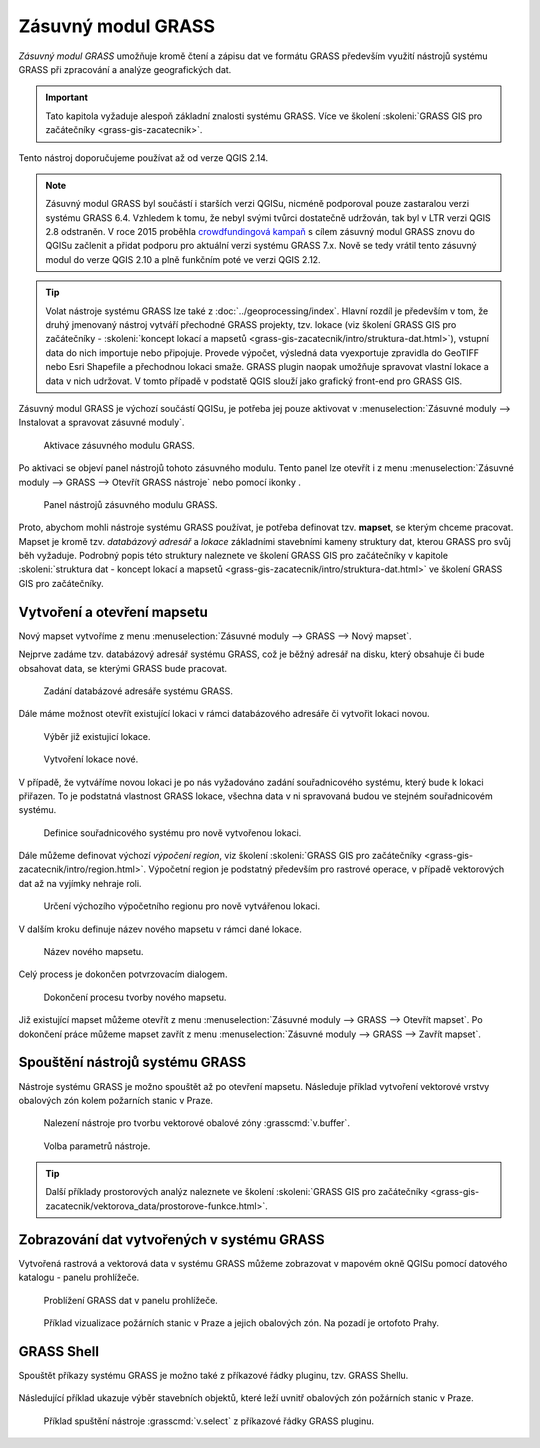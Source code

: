 .. |mActionGrassTools| image:: ../images/icon/grass_tools.png
   :width: 1.5em

*******************
Zásuvný modul GRASS
*******************

*Zásuvný modul GRASS* umožňuje kromě čtení a zápisu dat ve formátu
GRASS především využití nástrojů systému GRASS při zpracování a
analýze geografických dat.

.. important:: Tato kapitola vyžaduje alespoň základní znalosti
               systému GRASS. Více ve školení :skoleni:`GRASS GIS pro
               začátečníky <grass-gis-zacatecnik>`.

Tento nástroj doporučujeme používat až od verze QGIS 2.14.
               
.. note:: Zásuvný modul GRASS byl součástí i starších verzi QGISu,
          nicméně podporoval pouze zastaralou verzi systému GRASS
          6.4. Vzhledem k tomu, že nebyl svými tvůrci dostatečně
          udržován, tak byl v LTR verzi QGIS 2.8 odstraněn. V roce
          2015 proběhla `crowdfundingová kampaň
          <http://www.gissula.eu/qgis-grass-plugin-crowdfunding/>`_ s
          cílem zásuvný modul GRASS znovu do QGISu začlenit a přidat
          podporu pro aktuální verzi systému GRASS 7.x. Nově se tedy
          vrátil tento zásuvný modul do verze QGIS 2.10 a plně
          funkčním poté ve verzi QGIS 2.12.

.. tip:: Volat nástroje systému GRASS lze také z
         :doc:`../geoprocessing/index`. Hlavní rozdíl je především v
         tom, že druhý jmenovaný nástroj vytváří přechodné GRASS
         projekty, tzv. lokace (viz školení GRASS GIS pro
         začátečníky - :skoleni:`koncept lokací a mapsetů
         <grass-gis-zacatecnik/intro/struktura-dat.html>`), vstupní
         data do nich importuje nebo připojuje. Provede výpočet,
         výsledná data vyexportuje zpravidla do GeoTIFF nebo Esri
         Shapefile a přechodnou lokaci smaže. GRASS plugin naopak
         umožňuje spravovat vlastní lokace a data v nich udržovat. V
         tomto případě v podstatě QGIS slouží jako grafický front-end
         pro GRASS GIS.

Zásuvný modul GRASS je výchozí součástí QGISu, je potřeba jej pouze
aktivovat v :menuselection:`Zásuvné moduly --> Instalovat a spravovat
zásuvné moduly`.

.. figure:: images/grass-plugin-enable.png
   
   Aktivace zásuvného modulu GRASS.

Po aktivaci se objeví panel nástrojů tohoto zásuvného modulu. Tento
panel lze otevřít  i z menu :menuselection:`Zásuvné moduly --> GRASS
--> Otevřít GRASS nástroje` nebo pomocí ikonky |mActionGrassTools|.

.. figure:: images/grass-plugin-tools.png
   
   Panel nástrojů zásuvného modulu GRASS.

Proto, abychom mohli nástroje systému GRASS používat, je potřeba
definovat tzv. **mapset**, se kterým chceme pracovat. Mapset je kromě
tzv. *databázový adresář* a *lokace* základními stavebními kameny
struktury dat, kterou GRASS pro svůj běh vyžaduje. Podrobný popis této
struktury naleznete ve školení GRASS GIS pro začátečníky v kapitole
:skoleni:`struktura dat - koncept lokací a mapsetů
<grass-gis-zacatecnik/intro/struktura-dat.html>` ve školení GRASS GIS
pro začátečníky.

Vytvoření a otevření mapsetu
============================

Nový mapset vytvoříme z menu :menuselection:`Zásuvné moduly --> GRASS
--> Nový mapset`.

Nejprve zadáme tzv. databázový adresář systému GRASS, což je běžný
adresář na disku, který obsahuje či bude obsahovat data, se kterými
GRASS bude pracovat.

.. figure:: images/new-mapset-0.png
   :class: small
        
   Zadání databázové adresáře systému GRASS.

Dále máme možnost otevřít existující lokaci v rámci databázového
adresáře či vytvořit lokaci novou.
   
.. figure:: images/new-mapset-1.png
   :class: small
        
   Výběr již existujicí lokace.

.. figure:: images/new-mapset-2.png
   :class: small
   
   Vytvoření lokace nové.

V případě, že vytváříme novou lokaci je po nás vyžadováno zadání
souřadnicového systému, který bude k lokaci přiřazen. To je podstatná
vlastnost GRASS lokace, všechna data v ni spravovaná budou ve stejném
souřadnicovém systému. 
   
.. figure:: images/new-mapset-5.png

   Definice souřadnicového systému pro nově vytvořenou lokaci.

Dále můžeme definovat výchozí *výpočení region*, viz školení 
:skoleni:`GRASS GIS pro začátečníky
<grass-gis-zacatecnik/intro/region.html>`. Výpočetní region je
podstatný především pro rastrové operace, v případě vektorových dat až
na vyjímky nehraje roli.
   
.. figure:: images/new-mapset-6.png

   Určení výchozího výpočetního regionu pro nově vytvářenou lokaci.

V dalším kroku definuje název nového  mapsetu v rámci dané lokace.
   
.. figure:: images/new-mapset-3.png 
   :class: small
        
   Název nového mapsetu.

Celý process je dokončen potvrzovacím dialogem.
   
.. figure:: images/new-mapset-4.png
   :class: small
        
   Dokončení procesu tvorby nového mapsetu.

Již existující mapset můžeme otevřít z menu :menuselection:`Zásuvné
moduly --> GRASS --> Otevřít mapset`. Po dokončení práce můžeme mapset
zavřít z menu :menuselection:`Zásuvné moduly --> GRASS --> Zavřít
mapset`.

Spouštění nástrojů systému GRASS
================================

Nástroje systému GRASS je možno spouštět až po otevření
mapsetu. Následuje příklad vytvoření vektorové vrstvy obalových zón
kolem požarních stanic v Praze.

.. figure:: images/grass-buffer-0.png
        
   Nalezení nástroje pro tvorbu vektorové obalové zóny :grasscmd:`v.buffer`.

.. figure:: images/grass-buffer-1.png
        
   Volba parametrů nástroje.

.. tip:: Další příklady prostorových analýz naleznete ve školení
         :skoleni:`GRASS GIS pro začátečníky
         <grass-gis-zacatecnik/vektorova_data/prostorove-funkce.html>`.

Zobrazování dat vytvořených v systému GRASS
===========================================

Vytvořená rastrová a vektorová data v systému GRASS můžeme zobrazovat
v mapovém okně QGISu pomocí datového katalogu - panelu prohlížeče.

.. figure:: images/grass-buffer-2.png
   :class: small
        
   Problížení GRASS dat v panelu prohlížeče.

.. figure:: images/grass-buffer-3.png
   :class: middle
        
   Příklad vizualizace požárních stanic v Praze a jejich obalových
   zón. Na pozadí je ortofoto Prahy.

GRASS Shell
===========

Spouštět příkazy systému GRASS je možno také z příkazové řádky
pluginu, tzv. GRASS Shellu.

.. figure:: images/grass-shell-launch.png

Následující příklad ukazuje výběr stavebních
objektů, které leží uvnitř obalových zón požárních stanic v Praze.

.. figure:: images/grass-shell.png
   :class: middle
   
   Příklad spuštění nástroje :grasscmd:`v.select` z příkazové řádky
   GRASS pluginu.
